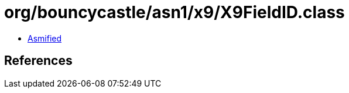 = org/bouncycastle/asn1/x9/X9FieldID.class

 - link:X9FieldID-asmified.java[Asmified]

== References

